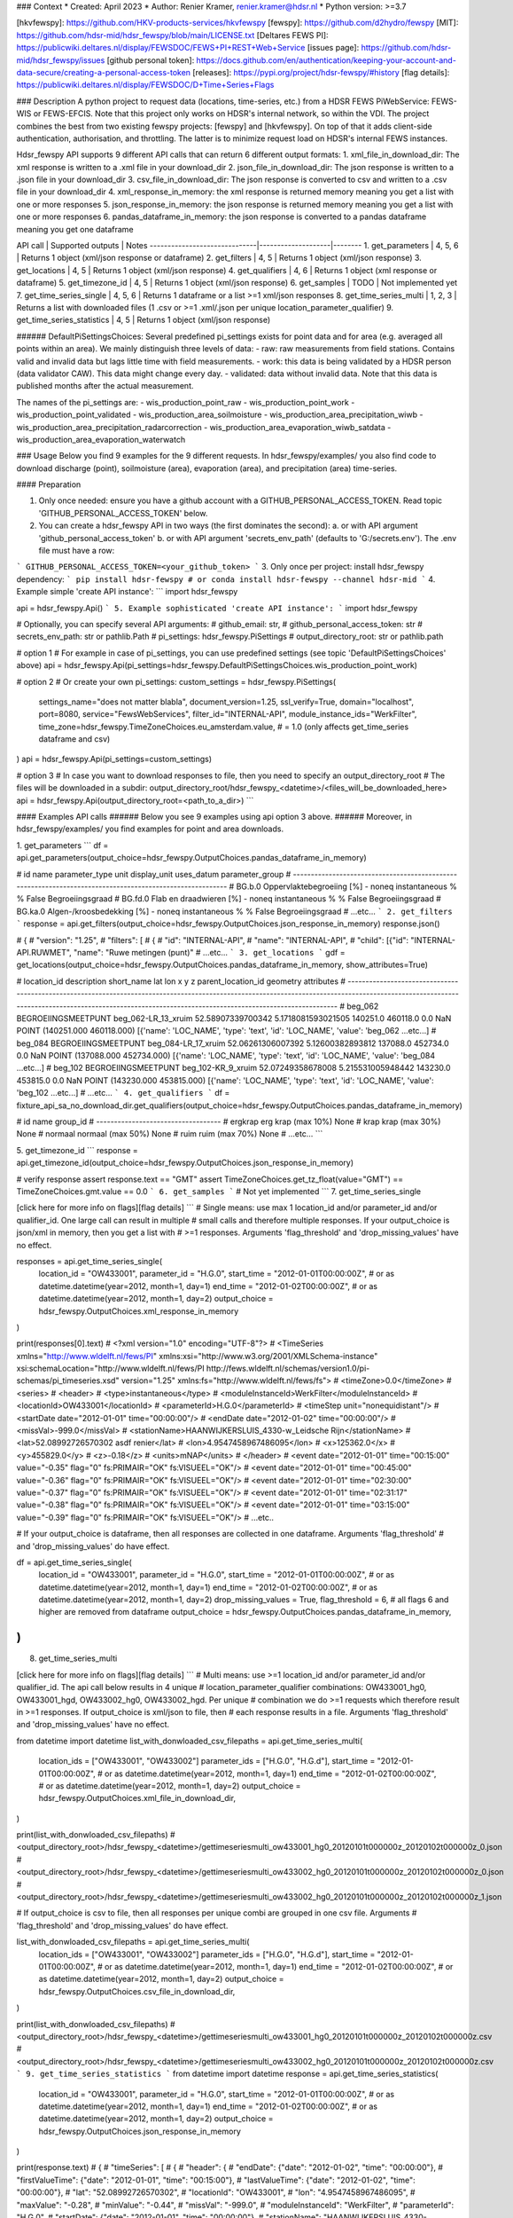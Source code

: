 ### Context
* Created: April 2023
* Author: Renier Kramer, renier.kramer@hdsr.nl
* Python version: >=3.7

[hkvfewspy]: https://github.com/HKV-products-services/hkvfewspy
[fewspy]: https://github.com/d2hydro/fewspy
[MIT]: https://github.com/hdsr-mid/hdsr_fewspy/blob/main/LICENSE.txt
[Deltares FEWS PI]: https://publicwiki.deltares.nl/display/FEWSDOC/FEWS+PI+REST+Web+Service
[issues page]: https://github.com/hdsr-mid/hdsr_fewspy/issues
[github personal token]: https://docs.github.com/en/authentication/keeping-your-account-and-data-secure/creating-a-personal-access-token
[releases]: https://pypi.org/project/hdsr-fewspy/#history
[flag details]: https://publicwiki.deltares.nl/display/FEWSDOC/D+Time+Series+Flags

### Description
A python project to request data (locations, time-series, etc.) from a HDSR FEWS PiWebService: FEWS-WIS or FEWS-EFCIS. 
Note that this project only works on HDSR's internal network, so within the VDI. The project combines the best from 
two existing fewspy projects: [fewspy] and [hkvfewspy]. On top of that it adds client-side authentication, 
authorisation, and throttling. The latter is to minimize request load on HDSR's internal FEWS instances. 

Hdsr_fewspy API supports 9 different API calls that can return 6 different output formats:   
1. xml_file_in_download_dir: The xml response is written to a .xml file in your download_dir
2. json_file_in_download_dir: The json response is written to a .json file in your download_dir
3. csv_file_in_download_dir: The json response is converted to csv and written to a .csv file in your download_dir
4. xml_response_in_memory: the xml response is returned memory meaning you get a list with one or more responses 
5. json_response_in_memory: the json response is returned memory meaning you get a list with one or more responses        
6. pandas_dataframe_in_memory: the json response is converted to a pandas dataframe meaning you get one dataframe 

API call                      | Supported outputs  | Notes 
------------------------------|--------------------|--------
1. get_parameters             | 4, 5, 6            | Returns 1 object (xml/json response or dataframe) 
2. get_filters                   | 4, 5               | Returns 1 object (xml/json response)  
3. get_locations                 | 4, 5               | Returns 1 object (xml/json response)              
4. get_qualifiers                | 4, 6               | Returns 1 object (xml response or dataframe)
5. get_timezone_id               | 4, 5               | Returns 1 object (xml/json response)
6. get_samples                   | TODO               | Not implemented yet
7. get_time_series_single        | 4, 5, 6            | Returns 1 dataframe or a list >=1 xml/json responses     
8. get_time_series_multi         | 1, 2, 3            | Returns a list with downloaded files (1 .csv or >=1 .xml/.json per unique location_parameter_qualifier)
9. get_time_series_statistics    | 4, 5               | Returns 1 object (xml/json response)

###### DefaultPiSettingsChoices:
Several predefined pi_settings exists for point data and for area (e.g. averaged all points within an area). We mainly distinguish three levels of data:
- raw: raw measurements from field stations. Contains valid and invalid data but lags little time with field measurements. 
- work: this data is being validated by a HDSR person (data validator CAW). This data might change every day. 
- validated: data without invalid data. Note that this data is published months after the actual measurement.

The names of the pi_settings are:
- wis_production_point_raw
- wis_production_point_work
- wis_production_point_validated
- wis_production_area_soilmoisture
- wis_production_area_precipitation_wiwb
- wis_production_area_precipitation_radarcorrection
- wis_production_area_evaporation_wiwb_satdata
- wis_production_area_evaporation_waterwatch


### Usage
Below you find 9 examples for the 9 different requests. In hdsr_fewspy/examples/ you also find code to download 
discharge (point), soilmoisture (area), evaporation (area), and precipitation (area) time-series.  

#### Preparation

1. Only once needed: ensure you have a github account with a GITHUB_PERSONAL_ACCESS_TOKEN. Read topic 
   'GITHUB_PERSONAL_ACCESS_TOKEN' below.
2. You can create a hdsr_fewspy API in two ways (the first dominates the second): 
   a. or with API argument 'github_personal_access_token'
   b. or with API argument 'secrets_env_path' (defaults to 'G:/secrets.env'). The .env file must have a row:
```
GITHUB_PERSONAL_ACCESS_TOKEN=<your_github_token>
```
3. Only once per project: install hdsr_fewspy dependency:
```
pip install hdsr-fewspy 
# or 
conda install hdsr-fewspy --channel hdsr-mid
```
4. Example simple 'create API instance':
```
import hdsr_fewspy

api = hdsr_fewspy.Api()
```
5. Example sophisticated 'create API instance':
```
import hdsr_fewspy

# Optionally, you can specify several API arguments:
# github_email: str, 
# github_personal_access_token: str
# secrets_env_path: str or pathlib.Path
# pi_settings: hdsr_fewspy.PiSettings 
# output_directory_root: str or pathlib.path

# option 1
# For example in case of pi_settings, you can use predefined settings (see topic 'DefaultPiSettingsChoices' above)
api = hdsr_fewspy.Api(pi_settings=hdsr_fewspy.DefaultPiSettingsChoices.wis_production_point_work)

# option 2
# Or create your own pi_settings:
custom_settings = hdsr_fewspy.PiSettings(
   settings_name="does not matter blabla",         
   document_version=1.25,
   ssl_verify=True,
   domain="localhost",
   port=8080,
   service="FewsWebServices",
   filter_id="INTERNAL-API",
   module_instance_ids="WerkFilter",
   time_zone=hdsr_fewspy.TimeZoneChoices.eu_amsterdam.value,  # = 1.0 (only affects get_time_series dataframe and csv)
)
api = hdsr_fewspy.Api(pi_settings=custom_settings)

# option 3
# In case you want to download responses to file, then you need to specify an output_directory_root 
# The files will be downloaded in a subdir: output_directory_root/hdsr_fewspy_<datetime>/<files_will_be_downloaded_here>
api = hdsr_fewspy.Api(output_directory_root=<path_to_a_dir>)
```

#### Examples API calls
###### Below you see 9 examples using api option 3 above.
###### Moreover, in hdsr_fewspy/examples/ you find examples for point and area downloads.

1. get_parameters
```
df = api.get_parameters(output_choice=hdsr_fewspy.OutputChoices.pandas_dataframe_in_memory)

# id       name                                parameter_type unit display_unit uses_datum parameter_group  
# ---------------------------------------------------------------------------------------------------------                                                                                                                                 
# BG.b.0   Oppervlaktebegroeiing [%] - noneq   instantaneous  %    %            False      Begroeiingsgraad   
# BG.fd.0  Flab en draadwieren [%] - noneq     instantaneous  %    %            False      Begroeiingsgraad   
# BG.ka.0  Algen-/kroosbedekking [%] - noneq   instantaneous  %    %            False      Begroeiingsgraad  
# ...etc...
```
2. get_filters
```
response = api.get_filters(output_choice=hdsr_fewspy.OutputChoices.json_response_in_memory)
response.json() 

# {
# "version": "1.25",
# "filters": [
#     {
#         "id": "INTERNAL-API",
#         "name": "INTERNAL-API",
#         "child": [{"id": "INTERNAL-API.RUWMET", "name": "Ruwe metingen (punt)"
# ...etc...
```
3. get_locations
```
gdf = get_locations(output_choice=hdsr_fewspy.OutputChoices.pandas_dataframe_in_memory, show_attributes=True)

# location_id description          short_name          lat               lon                x        y        z   parent_location_id geometry                      attributes
# -----------------------------------------------------------------------------------------------------------------------------------------------------------------------------------------------------------------------------------------------------                                                  
# beg_062     BEGROEIINGSMEETPUNT  beg_062-LR_13_xruim 52.58907339700342 5.1718081593021505 140251.0 460118.0 0.0 NaN                POINT (140251.000 460118.000) [{'name': 'LOC_NAME', 'type': 'text', 'id': 'LOC_NAME', 'value': 'beg_062 ...etc...]
# beg_084     BEGROEIINGSMEETPUNT  beg_084-LR_17_xruim 52.06261306007392 5.12600382893812   137088.0 452734.0 0.0 NaN                POINT (137088.000 452734.000) [{'name': 'LOC_NAME', 'type': 'text', 'id': 'LOC_NAME', 'value': 'beg_084 ...etc...]
# beg_102     BEGROEIINGSMEETPUNT  beg_102-KR_9_xruim  52.07249358678008 5.215531005948442  143230.0 453815.0 0.0 NaN                POINT (143230.000 453815.000) [{'name': 'LOC_NAME', 'type': 'text', 'id': 'LOC_NAME', 'value': 'beg_102 ...etc...]
# ...etc...
```
4. get_qualifiers
```
df = fixture_api_sa_no_download_dir.get_qualifiers(output_choice=hdsr_fewspy.OutputChoices.pandas_dataframe_in_memory)
    
# id      name               group_id
# -----------------------------------
# ergkrap erg krap (max 10%) None
# krap    krap (max 30%)     None
# normaal normaal (max 50%)  None
# ruim    ruim (max 70%)     None
# ...etc...
```

5. get_timezone_id
```
response = api.get_timezone_id(output_choice=hdsr_fewspy.OutputChoices.json_response_in_memory)

# verify response
assert response.text == "GMT"
assert TimeZoneChoices.get_tz_float(value="GMT") == TimeZoneChoices.gmt.value == 0.0
```
6. get_samples
```
# Not yet implemented
```
7. get_time_series_single

[click here for more info on flags][flag details]
```
# Single means: use max 1 location_id and/or parameter_id and/or qualifier_id. One large call can result in multiple 
# small calls and therefore multiple responses. If your output_choice is json/xml in memory, then you get a list with 
# >=1 responses. Arguments 'flag_threshold' and 'drop_missing_values' have no effect.
  

responses = api.get_time_series_single(
    location_id = "OW433001",
    parameter_id = "H.G.0",
    start_time = "2012-01-01T00:00:00Z",                                      # or as datetime.datetime(year=2012, month=1, day=1)
    end_time = "2012-01-02T00:00:00Z",                                        # or as datetime.datetime(year=2012, month=1, day=2)
    output_choice = hdsr_fewspy.OutputChoices.xml_response_in_memory
)

print(responses[0].text)
# <?xml version="1.0" encoding="UTF-8"?>
# <TimeSeries xmlns="http://www.wldelft.nl/fews/PI" xmlns:xsi="http://www.w3.org/2001/XMLSchema-instance" xsi:schemaLocation="http://www.wldelft.nl/fews/PI http://fews.wldelft.nl/schemas/version1.0/pi-schemas/pi_timeseries.xsd" version="1.25" xmlns:fs="http://www.wldelft.nl/fews/fs">
#     <timeZone>0.0</timeZone>
#     <series>
#         <header>
#             <type>instantaneous</type>
#             <moduleInstanceId>WerkFilter</moduleInstanceId>
#             <locationId>OW433001</locationId>
#             <parameterId>H.G.0</parameterId>
#             <timeStep unit="nonequidistant"/>
#             <startDate date="2012-01-01" time="00:00:00"/>
#             <endDate date="2012-01-02" time="00:00:00"/>
#             <missVal>-999.0</missVal>
#             <stationName>HAANWIJKERSLUIS_4330-w_Leidsche Rijn</stationName>
#             <lat>52.08992726570302 asdf renier</lat>
#             <lon>4.9547458967486095</lon>
#             <x>125362.0</x>
#             <y>455829.0</y>
#             <z>-0.18</z>
#             <units>mNAP</units>
#         </header>
#         <event date="2012-01-01" time="00:15:00" value="-0.35" flag="0" fs:PRIMAIR="OK" fs:VISUEEL="OK"/>
#         <event date="2012-01-01" time="00:45:00" value="-0.36" flag="0" fs:PRIMAIR="OK" fs:VISUEEL="OK"/>
#         <event date="2012-01-01" time="02:30:00" value="-0.37" flag="0" fs:PRIMAIR="OK" fs:VISUEEL="OK"/>
#         <event date="2012-01-01" time="02:31:17" value="-0.38" flag="0" fs:PRIMAIR="OK" fs:VISUEEL="OK"/>
#         <event date="2012-01-01" time="03:15:00" value="-0.39" flag="0" fs:PRIMAIR="OK" fs:VISUEEL="OK"/>
#         ...etc..

# If your output_choice is dataframe, then all responses are collected in one dataframe. Arguments 'flag_threshold' 
# and 'drop_missing_values' do have effect.

df = api.get_time_series_single(
    location_id = "OW433001",
    parameter_id = "H.G.0",
    start_time = "2012-01-01T00:00:00Z",                                      # or as datetime.datetime(year=2012, month=1, day=1)
    end_time = "2012-01-02T00:00:00Z",                                        # or as datetime.datetime(year=2012, month=1, day=2)
    drop_missing_values = True,
    flag_threshold = 6,  # all flags 6 and higher are removed from dataframe
    output_choice = hdsr_fewspy.OutputChoices.pandas_dataframe_in_memory,
)
```
8. get_time_series_multi

[click here for more info on flags][flag details]
```
# Multi means: use >=1 location_id and/or parameter_id and/or qualifier_id. The api call below results in 4 unique 
# location_parameter_qualifier combinations: OW433001_hg0, OW433001_hgd, OW433002_hg0, OW433002_hgd. Per unique 
# combination we do >=1 requests which therefore result in >=1 responses. If output_choice is xml/json to file, then 
# each response results in a file. Arguments 'flag_threshold' and 'drop_missing_values' have no effect.  

from datetime import datetime
list_with_donwloaded_csv_filepaths = api.get_time_series_multi(
    location_ids = ["OW433001", "OW433002"]
    parameter_ids = ["H.G.0", "H.G.d"],
    start_time = "2012-01-01T00:00:00Z",                                      # or as datetime.datetime(year=2012, month=1, day=1)
    end_time = "2012-01-02T00:00:00Z",                                        # or as datetime.datetime(year=2012, month=1, day=2)
    output_choice = hdsr_fewspy.OutputChoices.xml_file_in_download_dir,
)

print(list_with_donwloaded_csv_filepaths)
# <output_directory_root>/hdsr_fewspy_<datetime>/gettimeseriesmulti_ow433001_hg0_20120101t000000z_20120102t000000z_0.json
# <output_directory_root>/hdsr_fewspy_<datetime>/gettimeseriesmulti_ow433002_hg0_20120101t000000z_20120102t000000z_0.json
# <output_directory_root>/hdsr_fewspy_<datetime>/gettimeseriesmulti_ow433002_hg0_20120101t000000z_20120102t000000z_1.json


# If output_choice is csv to file, then all responses per unique combi are grouped in one csv file. Arguments 
# 'flag_threshold' and 'drop_missing_values' do have effect.
  
list_with_donwloaded_csv_filepaths = api.get_time_series_multi(
    location_ids = ["OW433001", "OW433002"]
    parameter_ids = ["H.G.0", "H.G.d"],
    start_time = "2012-01-01T00:00:00Z",                                      # or as datetime.datetime(year=2012, month=1, day=1)
    end_time = "2012-01-02T00:00:00Z",                                        # or as datetime.datetime(year=2012, month=1, day=2)
    output_choice = hdsr_fewspy.OutputChoices.csv_file_in_download_dir,
)

print(list_with_donwloaded_csv_filepaths) 
# <output_directory_root>/hdsr_fewspy_<datetime>/gettimeseriesmulti_ow433001_hg0_20120101t000000z_20120102t000000z.csv
# <output_directory_root>/hdsr_fewspy_<datetime>/gettimeseriesmulti_ow433002_hg0_20120101t000000z_20120102t000000z.csv
```
9. get_time_series_statistics
```
from datetime import datetime
response = api.get_time_series_statistics(
    location_id = "OW433001",
    parameter_id = "H.G.0",
    start_time = "2012-01-01T00:00:00Z",                                      # or as datetime.datetime(year=2012, month=1, day=1)
    end_time = "2012-01-02T00:00:00Z",                                        # or as datetime.datetime(year=2012, month=1, day=2)
    output_choice = hdsr_fewspy.OutputChoices.json_response_in_memory
)

print(response.text)
# {
#    "timeSeries": [
#        {
#            "header": {
#                "endDate": {"date": "2012-01-02", "time": "00:00:00"},
#                "firstValueTime": {"date": "2012-01-01", "time": "00:15:00"},
#                "lastValueTime": {"date": "2012-01-02", "time": "00:00:00"},
#                "lat": "52.08992726570302",
#                "locationId": "OW433001",
#                "lon": "4.9547458967486095",
#                "maxValue": "-0.28",
#                "minValue": "-0.44",
#                "missVal": "-999.0",
#                "moduleInstanceId": "WerkFilter",
#                "parameterId": "H.G.0",
#                "startDate": {"date": "2012-01-01", "time": "00:00:00"},
#                "stationName": "HAANWIJKERSLUIS_4330-w_Leidsche " "Rijn",
#                "timeStep": {"unit": "nonequidistant"},
#                "type": "instantaneous",
#                "units": "mNAP",
#                "valueCount": "102",
#                "x": "125362.0",
#                "y": "455829.0",
#                "z": "-0.18",
#            }
#        }
#    ]
# }       
```

######  GITHUB_PERSONAL_ACCESS_TOKEN
A github personal token (a long hash) has to be created once and updated when it expires. You can have maximum 1 token.
This token is related to your github user account, so you don't need a token per repo/organisation/etc. 
You can [create a token yourself][[github personal token]]. In short:
1. Login github.com with your account (user + password)
2. Ensure you have at least read-permission for the hdsr-mid repo(s) you want to interact with. To verify, browse to 
   the specific repo. If you can open it, then you have at least read-permission. If not, please contact 
   renier.kramer@hdsr.nl to get access.
3. Create a token:
   1. On github.com, go to your profile settings (click your icon right upper corner and 'settings' in the dropdown).
   2. Click 'developer settings' (left lower corner).
   3. Click 'Personal access tokens' and then 'Tokens (classic)'.
   4. Click 'Generate new token' and then 'Generate new token (classic)'.
4. We recommend setting an expiry date of max 1 year (for safety reasons).
5. Create a file (Do not share this file with others!) on your personal HDSR drive 'G:/secrets.env' and add a line: 
   GITHUB_PERSONAL_ACCESS_TOKEN=<your_token>
   

### License 
[MIT]

### Releases
[Release history][releases]

### Contributions
All contributions, bug reports, documentation improvements, enhancements and ideas are welcome on the [issues page].

### Test Coverage (release 1.12)
```
---------- coverage: platform win32, python 3.7.12-final-0 -----------
Name                                                              Stmts   Miss  Cover
-------------------------------------------------------------------------------------
hdsr_fewspy\__init__.py                                              10      0   100%
hdsr_fewspy\api.py                                                  119     19    84%
hdsr_fewspy\api_calls\__init__.py                                    18      0   100%
hdsr_fewspy\api_calls\base.py                                       109     14    87%
hdsr_fewspy\api_calls\get_filters.py                                 25      0   100%
hdsr_fewspy\api_calls\get_locations.py                               44      2    95%
hdsr_fewspy\api_calls\get_parameters.py                              40      1    98%
hdsr_fewspy\api_calls\get_qualifiers.py                              50     16    68%
hdsr_fewspy\api_calls\get_samples.py                                 25      8    68%
hdsr_fewspy\api_calls\get_timezone_id.py                             26      1    96%
hdsr_fewspy\api_calls\time_series\base.py                           151     13    91%
hdsr_fewspy\api_calls\time_series\get_time_series_multi.py           81      7    91%
hdsr_fewspy\api_calls\time_series\get_time_series_single.py          36      1    97%
hdsr_fewspy\api_calls\time_series\get_time_series_statistics.py      23      2    91%
hdsr_fewspy\constants\choices.py                                     94      6    94%
hdsr_fewspy\constants\custom_types.py                                 2      0   100%
hdsr_fewspy\constants\github.py                                       8      0   100%
hdsr_fewspy\constants\paths.py                                        9      0   100%
hdsr_fewspy\constants\pi_settings.py                                 80      8    90%
hdsr_fewspy\constants\request_settings.py                            11      0   100%
hdsr_fewspy\converters\download.py                                   82      4    95%
hdsr_fewspy\converters\json_to_df_time_series.py                    119      7    94%
hdsr_fewspy\converters\manager.py                                    27      0   100%
hdsr_fewspy\converters\utils.py                                      45     11    76%
hdsr_fewspy\converters\xml_to_python_obj.py                         105     27    74%
hdsr_fewspy\date_frequency.py                                        47      2    96%
hdsr_fewspy\examples\area.py                                         30     30     0%
hdsr_fewspy\examples\point.py                                        22     22     0%
hdsr_fewspy\exceptions.py                                            14      0   100%
hdsr_fewspy\permissions.py                                           68      5    93%
hdsr_fewspy\retry_session.py                                         77     15    81%
hdsr_fewspy\secrets.py                                               40      5    88%
setup.py                                                             10     10     0%
-------------------------------------------------------------------------------------
TOTAL                                                              1647    236    86%
```

### Conda general tips
#### Build conda environment (on Windows) from any directory using environment.yml:
Note1: prefix is not set in the environment.yml as then conda does not handle it very well
Note2: env_directory can be anywhere, it does not have to be in your code project
```
> conda env create --prefix <env_directory><env_name> --file <path_to_project>/environment.yml
# example: conda env create --prefix C:/Users/xxx/.conda/envs/project_xx --file C:/Users/code_projects/xx/environment.yml
> conda info --envs  # verify that <env_name> (project_xx) is in this list 
```
#### Start the application from any directory:
```
> conda activate <env_name>
# At any location:
> (<env_name>) python <path_to_project>/main.py
```
#### Test the application:
```
> conda activate <env_name>
> cd <path_to_project>
> pytest  # make sure pytest is installed (conda install pytest)
```
#### List all conda environments on your machine:
```
At any location:
> conda info --envs
```
#### Delete a conda environment:
```
Get directory where environment is located 
> conda info --envs
Remove the enviroment
> conda env remove --name <env_name>
Finally, remove the left-over directory by hand
```
#### Write dependencies to environment.yml:
The goal is to keep the .yml as short as possible (not include sub-dependencies), yet make the environment 
reproducible. Why? If you do 'conda install matplotlib' you also install sub-dependencies like pyqt, qt 
icu, and sip. You should not include these sub-dependencies in your .yml as:
- including sub-dependencies result in an unnecessary strict environment (difficult to solve when conflicting)
- sub-dependencies will be installed when dependencies are being installed
```
> conda activate <conda_env_name>

Recommended:
> conda env export --from-history --no-builds | findstr -v "prefix" > --file <path_to_project>/environment_new.yml   

Alternative:
> conda env export --no-builds | findstr -v "prefix" > --file <path_to_project>/environment_new.yml 

--from-history: 
    Only include packages that you have explicitly asked for, as opposed to including every package in the 
    environment. This flag works regardless how you created the environment (through CMD or Anaconda Navigator).
--no-builds:
    By default, the YAML includes platform-specific build constraints. If you transfer across platforms (e.g. 
    win32 to 64) omit the build info with '--no-builds'.
```
#### Pip and Conda:
If a package is not available on all conda channels, but available as pip package, one can install pip as a dependency.
Note that mixing packages from conda and pip is always a potential problem: conda calls pip, but pip does not know 
how to satisfy missing dependencies with packages from Anaconda repositories. 
```
> conda activate <env_name>
> conda install pip
> pip install <pip_package>
```
The environment.yml might look like:
```
channels:
  - defaults
dependencies:
  - <a conda package>=<version>
  - pip
  - pip:
    - <a pip package>==<version>
```
You can also write a requirements.txt file:
```
> pip list --format=freeze > <path_to_project>/requirements.txt
```

